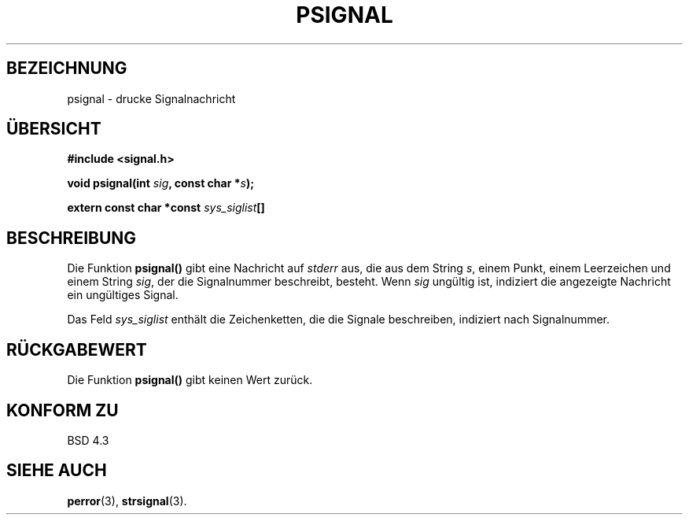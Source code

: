 .\" Copyright 1993 David Metcalfe (david@prism.demon.co.uk)
.\"
.\" Permission is granted to make and distribute verbatim copies of this
.\" manual provided the copyright notice and this permission notice are
.\" preserved on all copies.
.\"
.\" Permission is granted to copy and distribute modified versions of this
.\" manual under the conditions for verbatim copying, provided that the
.\" entire resulting derived work is distributed under the terms of a
.\" permission notice identical to this one
.\" 
.\" Since the Linux kernel and libraries are constantly changing, this
.\" manual page may be incorrect or out-of-date.  The author(s) assume no
.\" responsibility for errors or omissions, or for damages resulting from
.\" the use of the information contained herein.  The author(s) may not
.\" have taken the same level of care in the production of this manual,
.\" which is licensed free of charge, as they might when working
.\" professionally.
.\" 
.\" Formatted or processed versions of this manual, if unaccompanied by
.\" the source, must acknowledge the copyright and authors of this work.
.\"
.\" References consulted:
.\"     Linux libc source code
.\"     Lewine's _POSIX Programmer's Guide_ (O'Reilly & Associates, 1991)
.\"     386BSD man pages
.\" Modified Sat Jul 24 18:45:17 1993 by Rik Faith (faith@cs.unc.edu)
.\" Translated into German Sat May 18 15:10:00 1996 by Patrick Rother <krd@gulu.net>
.\"
.TH PSIGNAL 3  "17. Mai 1996" "GNU" "Bibliotheksfunktionen"
.SH BEZEICHNUNG
psignal \- drucke Signalnachricht
.SH ÜBERSICHT
.nf
.B #include <signal.h>
.sp
.BI "void psignal(int " sig ", const char *" s );
.sp
.BI "extern const char *const " sys_siglist []
.fi
.SH BESCHREIBUNG
Die Funktion 
.B psignal()
gibt eine Nachricht auf 
.I stderr
aus, die aus dem String
.IR s ,
einem Punkt, einem Leerzeichen und einem String
.IR sig ,
der die Signalnummer beschreibt, besteht.  Wenn
.I sig
ungültig ist, indiziert die angezeigte Nachricht ein ungültiges Signal.
.PP
Das Feld
.I sys_siglist
enthält die Zeichenketten, die die Signale beschreiben, indiziert
nach Signalnummer.
.SH "RÜCKGABEWERT"
Die Funktion
.B psignal()
gibt keinen Wert zurück.
.SH "KONFORM ZU"
BSD 4.3
.SH "SIEHE AUCH"
.BR perror (3),
.BR strsignal (3).
